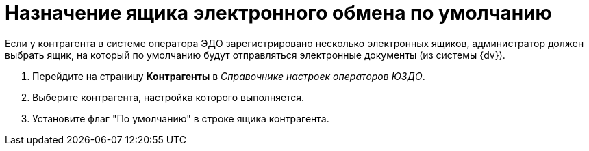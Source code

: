 = Назначение ящика электронного обмена по умолчанию

Если у контрагента в системе оператора ЭДО зарегистрировано несколько электронных ящиков, администратор должен выбрать ящик, на который по умолчанию будут отправляться электронные документы (из системы {dv}).

. Перейдите на страницу *Контрагенты* в _Справочнике настроек операторов ЮЗДО_.
. Выберите контрагента, настройка которого выполняется.
. Установите флаг "По умолчанию" в строке ящика контрагента.
